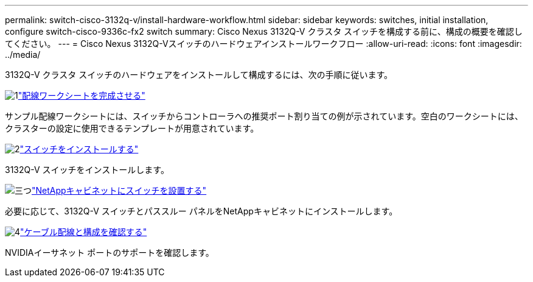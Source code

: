 ---
permalink: switch-cisco-3132q-v/install-hardware-workflow.html 
sidebar: sidebar 
keywords: switches, initial installation, configure switch-cisco-9336c-fx2 switch 
summary: Cisco Nexus 3132Q-V クラスタ スイッチを構成する前に、構成の概要を確認してください。 
---
= Cisco Nexus 3132Q-Vスイッチのハードウェアインストールワークフロー
:allow-uri-read: 
:icons: font
:imagesdir: ../media/


[role="lead"]
3132Q-V クラスタ スイッチのハードウェアをインストールして構成するには、次の手順に従います。

.image:https://raw.githubusercontent.com/NetAppDocs/common/main/media/number-1.png["1"]link:setup_worksheet_3132q.html["配線ワークシートを完成させる"]
[role="quick-margin-para"]
サンプル配線ワークシートには、スイッチからコントローラへの推奨ポート割り当ての例が示されています。空白のワークシートには、クラスターの設定に使用できるテンプレートが用意されています。

.image:https://raw.githubusercontent.com/NetAppDocs/common/main/media/number-2.png["2"]link:install-switch-3132qv.html["スイッチをインストールする"]
[role="quick-margin-para"]
3132Q-V スイッチをインストールします。

.image:https://raw.githubusercontent.com/NetAppDocs/common/main/media/number-3.png["三つ"]link:install-cisco-nexus-3132qv.html["NetAppキャビネットにスイッチを設置する"]
[role="quick-margin-para"]
必要に応じて、3132Q-V スイッチとパススルー パネルをNetAppキャビネットにインストールします。

.image:https://raw.githubusercontent.com/NetAppDocs/common/main/media/number-4.png["4"]link:cabling-considerations-3132q-v.html["ケーブル配線と構成を確認する"]
[role="quick-margin-para"]
NVIDIAイーサネット ポートのサポートを確認します。

